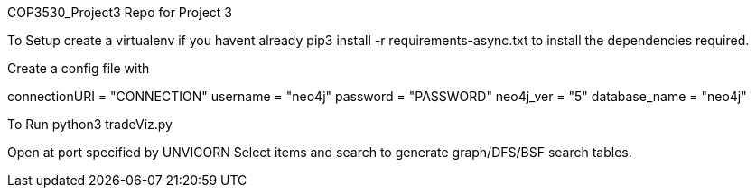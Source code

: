 COP3530_Project3
Repo for Project 3

To Setup
create a virtualenv if you havent already pip3 install -r requirements-async.txt to install the dependencies required.

Create a config file with

connectionURI = "CONNECTION" username = "neo4j" password = "PASSWORD" neo4j_ver = "5" database_name = "neo4j"

To Run
python3 tradeViz.py

Open at port specified by UNVICORN Select items and search to generate graph/DFS/BSF search tables.

